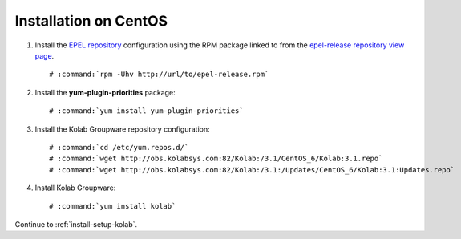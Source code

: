 .. _installation-centos:

======================
Installation on CentOS
======================

1.  Install the `EPEL repository <http://fedoraproject.org/wiki/EPEL>`_
    configuration using the RPM package linked to from the
    `epel-release repository view page <http://download.fedoraproject.org/pub/epel/6/i386/repoview/epel-release.html>`_.

    .. parsed-literal::

        # :command:`rpm -Uhv http://url/to/epel-release.rpm`

2.  Install the **yum-plugin-priorities** package:

    .. parsed-literal::

        # :command:`yum install yum-plugin-priorities`


3.  Install the Kolab Groupware repository configuration:

    .. parsed-literal::

        # :command:`cd /etc/yum.repos.d/`
        # :command:`wget http://obs.kolabsys.com:82/Kolab:/3.1/CentOS_6/Kolab:3.1.repo`
        # :command:`wget http://obs.kolabsys.com:82/Kolab:/3.1:/Updates/CentOS_6/Kolab:3.1:Updates.repo`

4.  Install Kolab Groupware:

    .. parsed-literal::

        # :command:`yum install kolab`

Continue to :ref:`install-setup-kolab`.
